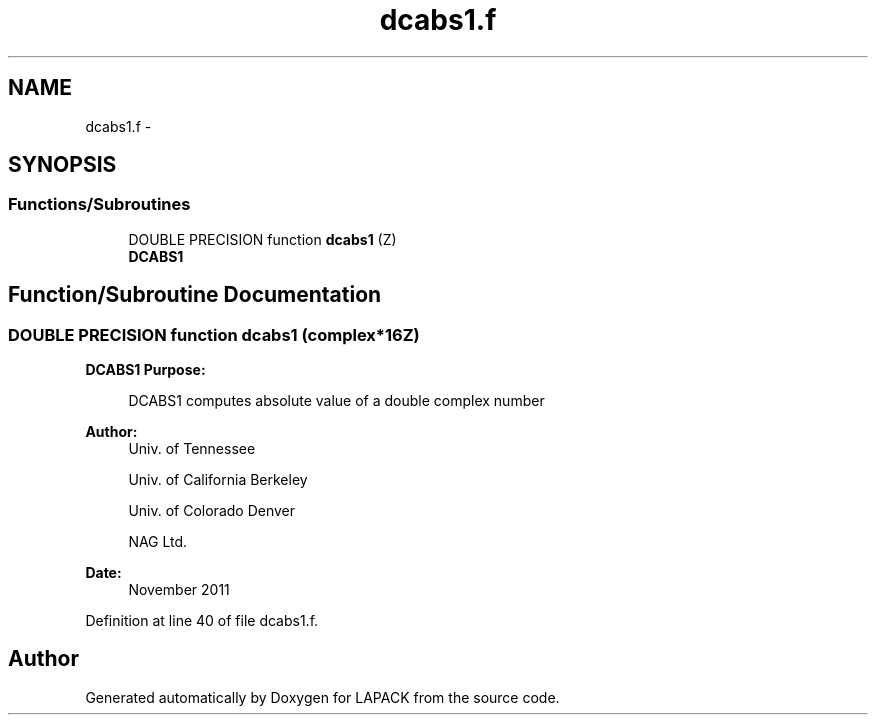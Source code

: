 .TH "dcabs1.f" 3 "Sat Nov 16 2013" "Version 3.4.2" "LAPACK" \" -*- nroff -*-
.ad l
.nh
.SH NAME
dcabs1.f \- 
.SH SYNOPSIS
.br
.PP
.SS "Functions/Subroutines"

.in +1c
.ti -1c
.RI "DOUBLE PRECISION function \fBdcabs1\fP (Z)"
.br
.RI "\fI\fBDCABS1\fP \fP"
.in -1c
.SH "Function/Subroutine Documentation"
.PP 
.SS "DOUBLE PRECISION function dcabs1 (complex*16Z)"

.PP
\fBDCABS1\fP \fBPurpose: \fP
.RS 4

.PP
.nf
 DCABS1 computes absolute value of a double complex number 
.fi
.PP
 
.RE
.PP
\fBAuthor:\fP
.RS 4
Univ\&. of Tennessee 
.PP
Univ\&. of California Berkeley 
.PP
Univ\&. of Colorado Denver 
.PP
NAG Ltd\&. 
.RE
.PP
\fBDate:\fP
.RS 4
November 2011 
.RE
.PP

.PP
Definition at line 40 of file dcabs1\&.f\&.
.SH "Author"
.PP 
Generated automatically by Doxygen for LAPACK from the source code\&.
